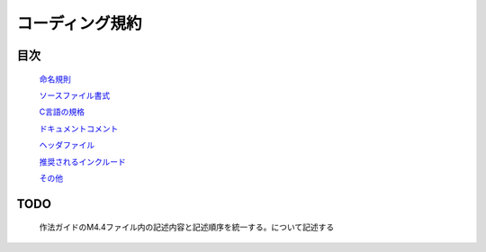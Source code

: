 コーディング規約
================

目次
----

   `命名規則 <naming_rule.rst>`_

   `ソースファイル書式 <sourcefile_format.rst>`_

   `C言語の規格 <c_language_standard.rst>`_

   `ドキュメントコメント <documentation_comment.rst>`_

   `ヘッダファイル <header_file.rst>`_

   `推奨されるインクルード <recommended_include.rst>`_

   `その他 <etc.rst>`_

TODO
----

    作法ガイドのM4.4ファイル内の記述内容と記述順序を統一する。について記述する
